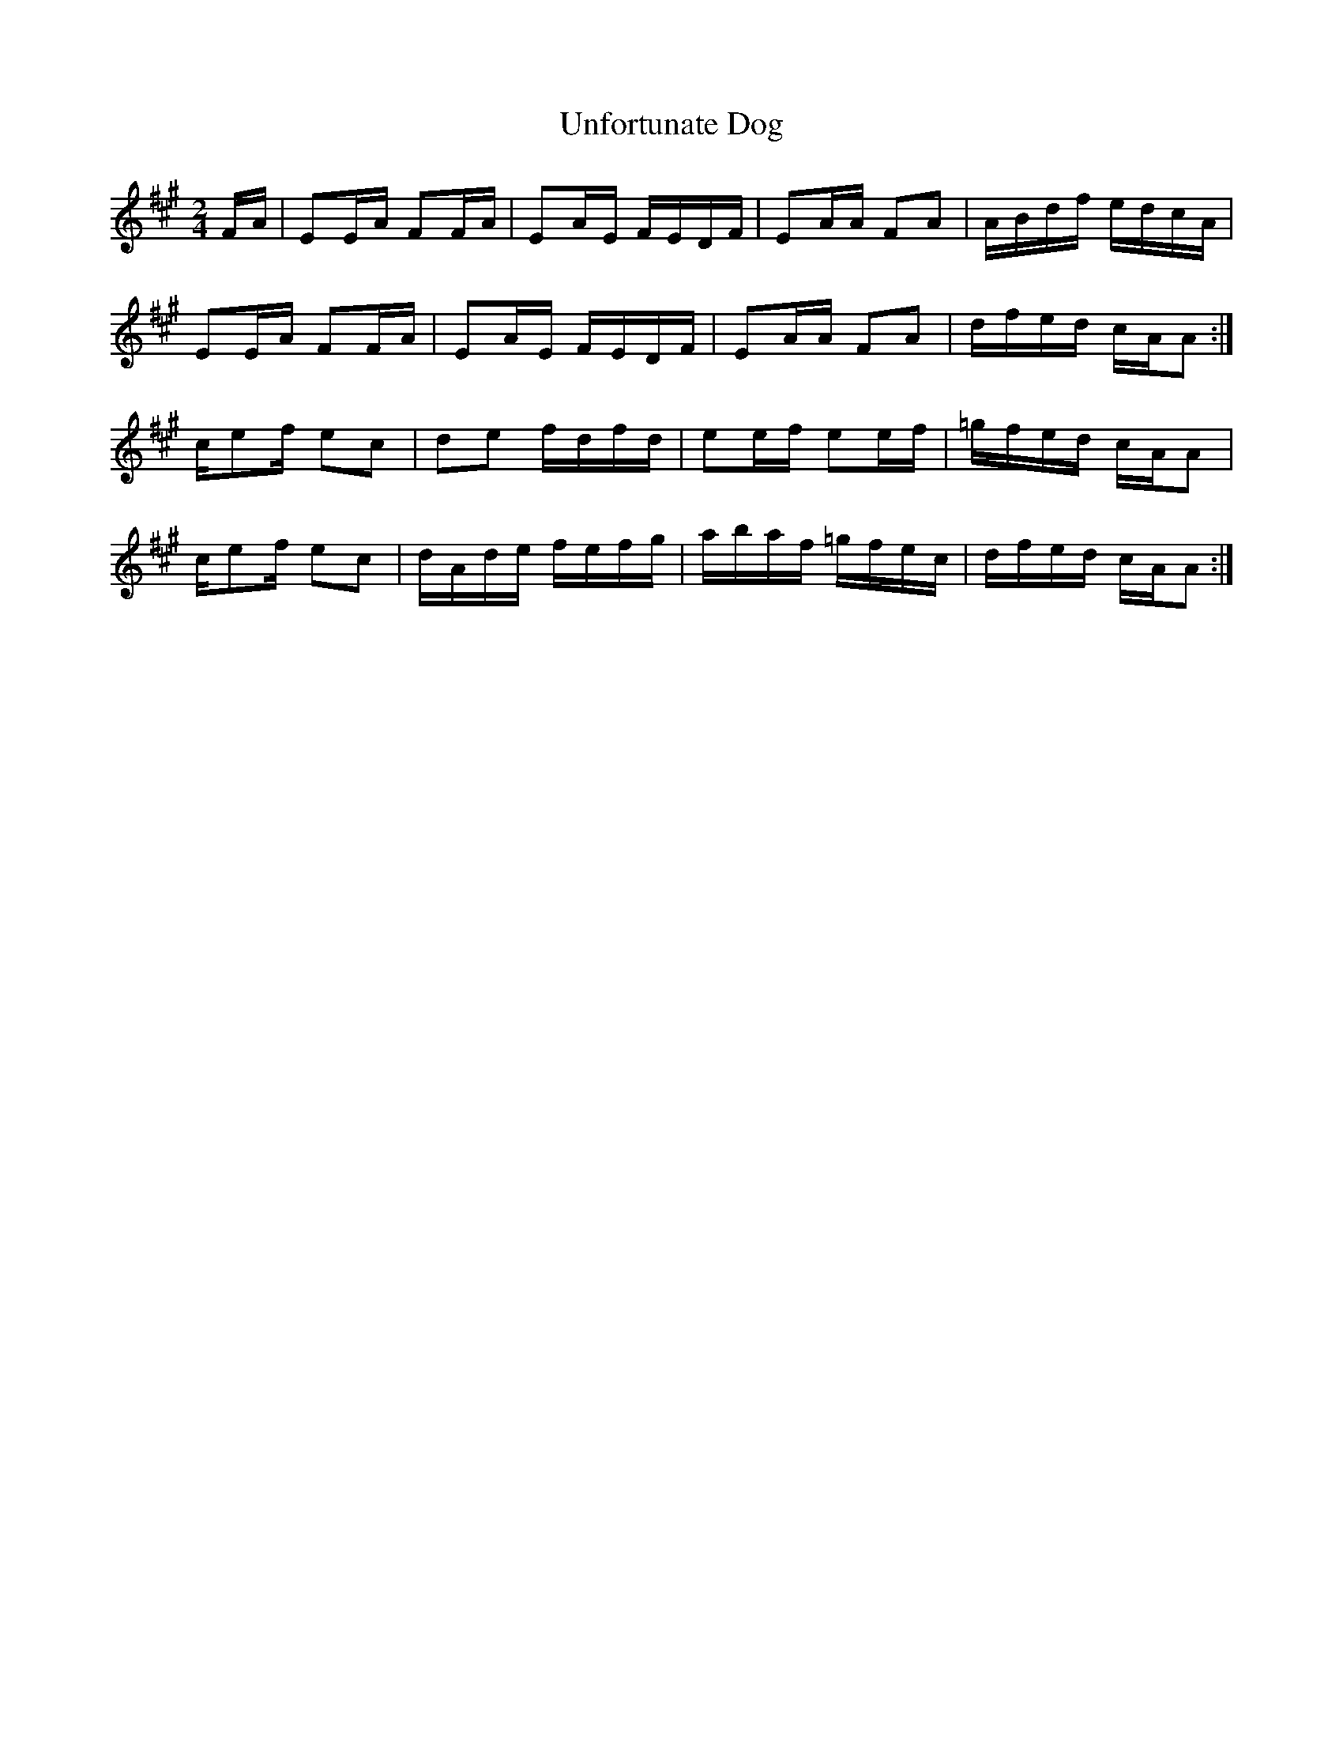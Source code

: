 X:1
T:Unfortunate Dog
M:2/4
L:1/16
K:A
FA | E2EA F2FA | E2AE FEDF | E2AA F2A2| ABdf edcA|!
E2EA F2FA | E2AE FEDF | E2AA F2A2| dfed cAA2:|]!
ce2f e2c2 | d2e2 fdfd | e2ef e2ef | =gfed cAA2|!
ce2f e2c2 | dAde fefg | abaf =gfec | dfed cAA2:|]
